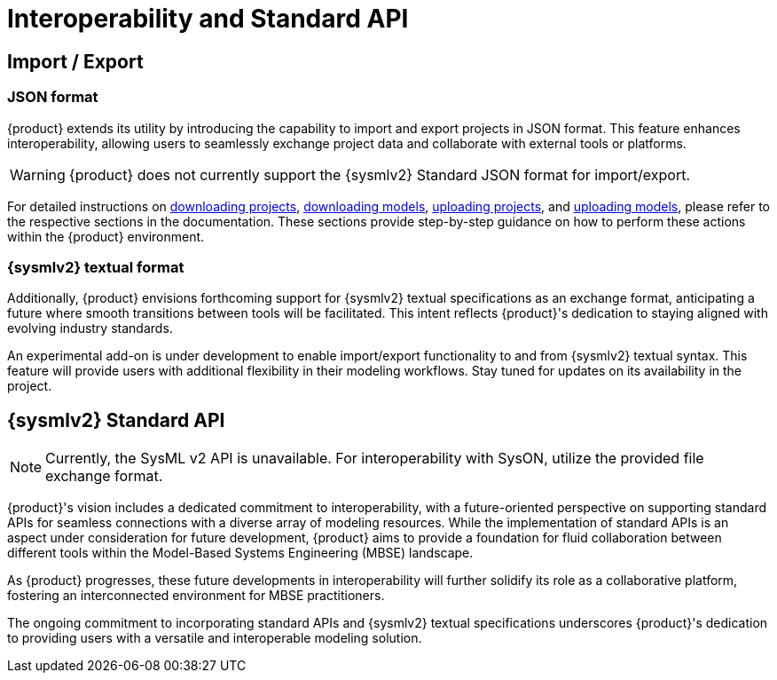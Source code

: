 = Interoperability and Standard API

== Import / Export

=== JSON format

{product} extends its utility by introducing the capability to import and export projects in JSON format.
This feature enhances interoperability, allowing users to seamlessly exchange project data and collaborate with external tools or platforms.

WARNING: {product} does not currently support the {sysmlv2} Standard JSON format for import/export.

For detailed instructions on xref:hands-on/how-tos/download-project.adoc[downloading projects], xref:hands-on/how-tos/download-model.adoc[downloading models], xref:hands-on/how-tos/upload-project.adoc[uploading projects], and xref:hands-on/how-tos/upload-model.adoc[uploading models], please refer to the respective sections in the documentation.
These sections provide step-by-step guidance on how to perform these actions within the {product} environment.

=== {sysmlv2} textual format

Additionally, {product} envisions forthcoming support for {sysmlv2} textual specifications as an exchange format, anticipating a future where smooth transitions between tools will be facilitated.
This intent reflects {product}'s dedication to staying aligned with evolving industry standards.

An experimental add-on is under development to enable import/export functionality to and from {sysmlv2} textual syntax.
This feature will provide users with additional flexibility in their modeling workflows.
Stay tuned for updates on its availability in the project.

== {sysmlv2} Standard API

NOTE: Currently, the SysML v2 API is unavailable. For interoperability with SysON, utilize the provided file exchange format.

{product}'s vision includes a dedicated commitment to interoperability, with a future-oriented perspective on supporting standard APIs for seamless connections with a diverse array of modeling resources.
While the implementation of standard APIs is an aspect under consideration for future development, {product} aims to provide a foundation for fluid collaboration between different tools within the Model-Based Systems Engineering (MBSE) landscape.

As {product} progresses, these future developments in interoperability will further solidify its role as a collaborative platform, fostering an interconnected environment for MBSE practitioners.

The ongoing commitment to incorporating standard APIs and {sysmlv2} textual specifications underscores {product}'s dedication to providing users with a versatile and interoperable modeling solution.
